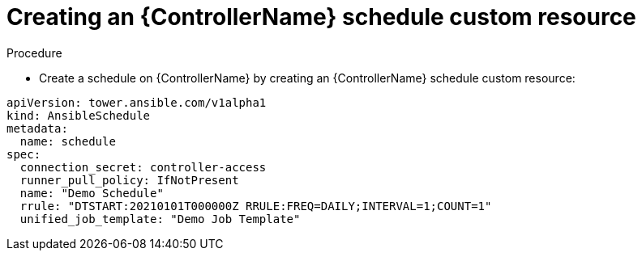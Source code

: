 :_mod-docs-content-type: PROCEDURE

[id="proc-operator-create-controller-schedule_{context}"]

= Creating an {ControllerName} schedule custom resource

.Procedure

* Create a schedule on {ControllerName} by creating an {ControllerName} schedule custom resource:

----
apiVersion: tower.ansible.com/v1alpha1
kind: AnsibleSchedule
metadata:
  name: schedule
spec:
  connection_secret: controller-access
  runner_pull_policy: IfNotPresent
  name: "Demo Schedule"
  rrule: "DTSTART:20210101T000000Z RRULE:FREQ=DAILY;INTERVAL=1;COUNT=1"
  unified_job_template: "Demo Job Template"
----
